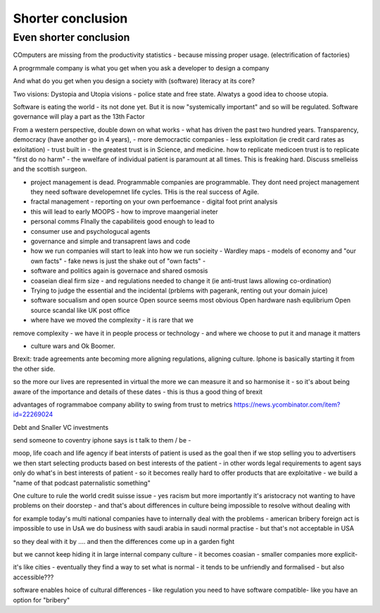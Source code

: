 Shorter conclusion
==================

Even shorter conclusion
-----------------------

COmputers are missing from the productivity statistics - because
missing proper usage.  (electrification of factories)



A progrmmale company is what you get when you ask a developer to
design a company


And what do you get when you design a society with (software) literacy at its core? 

Two visions: Dystopia and Utopia visions - police state and free state.
Alwatys a good idea to choose utopia.

Software is eating the world - its not done yet.
But it is now "systemically important" and so will be regulated.
Software governance will play a part as the 13th Factor

From a western perspective, double down on what works - what has
driven the past two hundred years.  Transparency, democracy (have
another go in 4 years), - more democractic companies - less
exploitation (ie credit card rates as exloitation) - trust built in -
the greatest trust is in Science, and medicine.  how to replicate
medicoen trust is to replicate "first do no harm" - the wwelfare of
individual patient is paramount at all times.  This is freaking hard.
Discuss smelleiss and the scottish surgeon.


- project management is dead. Programmable companies are
  programmable. They dont need project management they need software
  developemnet life cycles. THis is the real success of Agile.

- fractal management - reporting on your own perfoemance - digital
  foot print analysis

- this will lead to early MOOPS - how to improve maangerial ineter
- personal comms FInally the capabiliteis good enough to lead to
- consumer use and psychologucal agents

- governance and simple and transaprent laws and code
  
- how we run companies will start to leak into how we run socieity
  - Wardley maps
  - models of economy and "our own facts"
  - fake news is just the shake out of "own facts"
  - 

- software and politics again is governace and shared osmosis

- coaseian dieal firm size - and regulations needed to change it (ie
  anti-trust laws allowing co-ordination)


- Trying to judge the essential and the incidental (prblems with pagerank, renting out your domain juice)

- software socualism and open source
  Open source seems most obvious
  Open hardware nash equlibrium
  Open source scandal like UK post office


- where have we moved the complexity - it is rare that we
remove complexity - we have it in people process or technology - and
where we choose to put it and manage it matters


- culture wars and Ok Boomer.
Brexit: trade agreements ante becoming more aligning regulations,
aligning culture.  Iphone is basically starting it from the other
side.


so the more our lives are represented in virtual the more we can
measure it and so harmonise it - so it's about being aware of the
importance and details of these dates - this is thus a good thing of
brexit

advantages of rogrammaboe company 
ability to swing from trust to metrics
https://news.ycombinator.com/item?id=22269024


Debt and Snaller VC investments 

send someone to coventry 
iphone says is t talk to them / be - 



moop, life coach and life agency 
if beat intersts of patient is used as the goal then if we stop selling you to advertisers we then start selecting products based on best interests of the patient - in other words legal requirements to agent says only do what's in best interests of patient - so it becomes really hard to offer products that are exploitative - we build a "name of that podcast paternalistic something"


One culture to rule the world
credit suisse issue - yes racism but more importantly it's aristocracy not wanting to have problems on their doorstep - and that's about differences in culture being impossible to resolve without dealing with 

for example today's multi national companies have to internally deal with the problems - american bribery foreign act is impossible to use in UsA
we do business with saudi arabia in saudi normal practise -  but that's not acceptable in USA 

so they deal with it by .... and then the differences come up in a garden fight 

but we cannot keep hiding it in large internal
company culture - it becomes coasian - smaller companies more explicit- 

it's like cities - eventually they find a way to set what is normal - it tends to be unfriendly and formalised - but also accessible??? 
 
software enables  hoice of cultural differences - like regulation you need to have software compatible- like you have an option for "bribery"